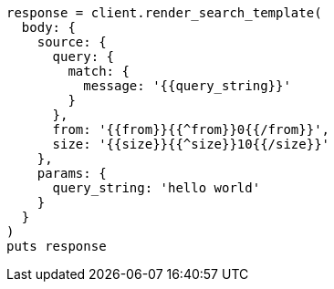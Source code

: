 [source, ruby]
----
response = client.render_search_template(
  body: {
    source: {
      query: {
        match: {
          message: '{{query_string}}'
        }
      },
      from: '{{from}}{{^from}}0{{/from}}',
      size: '{{size}}{{^size}}10{{/size}}'
    },
    params: {
      query_string: 'hello world'
    }
  }
)
puts response
----

